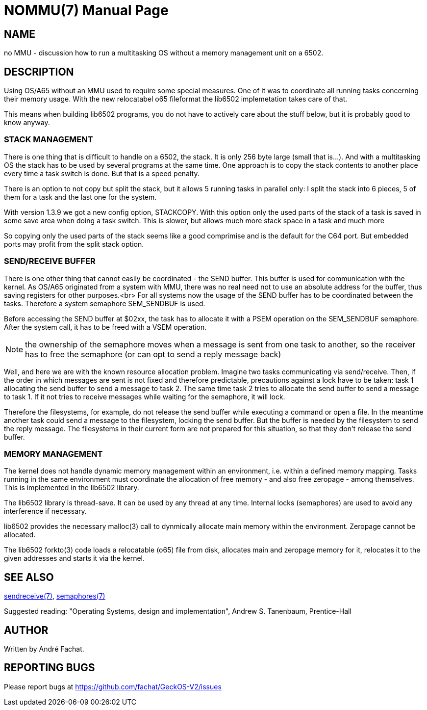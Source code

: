 
= NOMMU(7)
:doctype: manpage

== NAME
no MMU - discussion how to run a multitasking OS without a memory management unit on a 6502.

== DESCRIPTION
Using OS/A65 without an MMU used to require some special measures. One of it
was to coordinate all running tasks concerning their memory usage.
With the new relocatabel o65 fileformat the lib6502 implemetation
takes care of that.

This means when building lib6502 programs, you do not have to actively
care about the stuff below, but it is probably good to know anyway.

=== STACK MANAGEMENT
There is one thing that is difficult to handle on a 6502, the stack.
It is only 256 byte large (small that is...). And with a multitasking
OS the stack has to be used by several programs at the same time.
One approach is to copy the stack contents to another place every time
a task switch is done. But that is a speed penalty.

There is an option to not copy but split the stack, but it allows 5 running
tasks in parallel only: I split the stack into 6 pieces, 5 of them for a task and the
last one for the system. 

With version 1.3.9 we got a new config option, STACKCOPY. With this option
only the used parts of the stack of a task is saved in some save area when doing a task switch.
This is slower, but allows much more stack space in a task and much more

So copying only the used parts of the stack 
seems like a good comprimise and is the default for the C64 port.
But embedded ports may profit from the split stack option.

=== SEND/RECEIVE BUFFER
There is one other thing that cannot easily be coordinated - the SEND buffer.
This buffer is used for communication with the kernel. As
OS/A65 originated from a system with MMU, there was no real need not to
use an absolute address for the buffer,
thus saving registers for other purposes.<br>
For all systems now the usage of the SEND buffer
has to be coordinated between the tasks. Therefore
a system semaphore SEM_SENDBUF is used.

Before accessing the SEND buffer at $02xx, the task has to allocate
it with a PSEM operation on the SEM_SENDBUF semaphore.
After the system call, it has to be freed with a VSEM operation.

NOTE: the ownership of the semaphore moves when a message is sent from one task to another,
so the receiver has to free the semaphore (or can opt to send a reply message back)

Well, and here we are with the known resource allocation problem.
Imagine two tasks communicating via send/receive. Then, if the order
in which messages are sent is not fixed and therefore predictable,
precautions against a lock have to be taken: task 1 allocating the
send buffer to send a message to task 2. The same time task 2 tries
to allocate the send buffer to send a message to task 1. If it not
tries to receive messages while waiting for the semaphore, it will lock.

Therefore the filesystems, for example, do not release the send buffer
while executing a command or open a file. In the meantime another
task could send a message to the filesystem, locking the send buffer.
But the buffer is needed by the filesystem to send the reply message.
The filesystems in their current form are not prepared for this situation,
so that they don't release the send buffer.

=== MEMORY MANAGEMENT

The kernel does not handle dynamic memory management within an environment,
i.e. within a defined memory mapping. Tasks running in the same 
environment must coordinate the allocation of free memory - and also
free zeropage - among themselves. This is implemented in the lib6502
library.

The lib6502 library is thread-save. It can be used by any thread at any
time. Internal locks (semaphores) are used to avoid any interference if
necessary.

lib6502 provides the necessary malloc(3) call to dynmically allocate
main memory within the environment. Zeropage cannot be allocated.

The lib6502 forkto(3) code loads a relocatable (o65) file from 
disk, allocates main and zeropage memory for it, relocates it to 
the given addresses and starts it via the kernel.

== SEE ALSO
link:sendreceive.7.adoc[sendreceive(7)],
link:semaphores.7.adoc[semaphores(7)]

Suggested reading: "Operating Systems, design and implementation", Andrew S. Tanenbaum, Prentice-Hall

== AUTHOR
Written by André Fachat.

== REPORTING BUGS
Please report bugs at https://github.com/fachat/GeckOS-V2/issues

